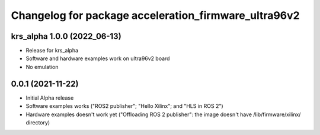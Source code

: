 ^^^^^^^^^^^^^^^^^^^^^^^^^^^^^^^^^^^^^^^^^^^^^^^^^^^^^^^
Changelog for package acceleration_firmware_ultra96v2
^^^^^^^^^^^^^^^^^^^^^^^^^^^^^^^^^^^^^^^^^^^^^^^^^^^^^^^

krs_alpha 1.0.0 (2022_06-13)
----------------------------
* Release for krs_alpha
* Software and hardware examples work on ultra96v2 board
* No emulation

0.0.1 (2021-11-22)
-------------------
* Initial Alpha release
* Software examples works ("ROS2 publisher"; "Hello Xilinx"; and "HLS in ROS 2")
* Hardware examples doesn't work yet ("Offloading ROS 2 publisher": the image doesn't have /lib/firmware/xilinx/ directory) 

